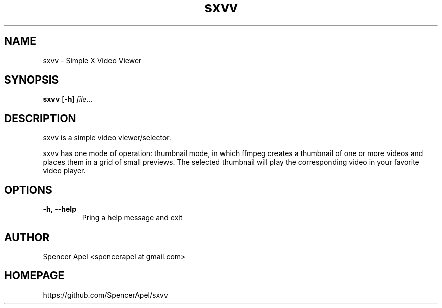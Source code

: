 .TH sxvv 1 sxvv\-VERSION

.SH NAME
sxvv \- Simple X Video Viewer

.SH SYNOPSIS
.B sxvv
.RB [ \-h ]
.IR file ...

.SH DESCRIPTION
sxvv is a simple video viewer/selector.
.P
sxvv has one mode of operation: thumbnail mode, in which ffmpeg creates a thumbnail of one or more videos and places them in a grid of small previews. The selected thumbnail will play the corresponding video in your favorite video player.
.P

.SH OPTIONS
.TP
.B \-h, \-\-help
Pring a help message and exit

.SH AUTHOR
Spencer Apel <spencerapel at gmail.com>

.SH HOMEPAGE
https://github.com/SpencerApel/sxvv

